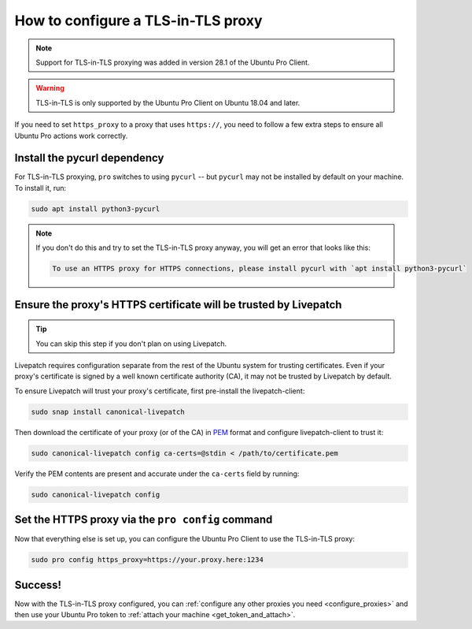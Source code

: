 How to configure a TLS-in-TLS proxy
***********************************

.. note:: Support for TLS-in-TLS proxying was added in version 28.1 of the Ubuntu Pro Client.

.. warning:: TLS-in-TLS is only supported by the Ubuntu Pro Client on Ubuntu 18.04 and later.

If you need to set ``https_proxy`` to a proxy that uses ``https://``, you need to follow a few extra steps to ensure all Ubuntu Pro actions work correctly.


Install the pycurl dependency
===============================

For TLS-in-TLS proxying, ``pro`` switches to using ``pycurl`` -- but ``pycurl`` may not be installed by default on your machine. To install it, run:

.. code:: bash

   sudo apt install python3-pycurl

.. note::
   If you don't do this and try to set the TLS-in-TLS proxy anyway, you will get an error that looks like this:

   .. code:: none

      To use an HTTPS proxy for HTTPS connections, please install pycurl with `apt install python3-pycurl`

Ensure the proxy's HTTPS certificate will be trusted by Livepatch
=================================================================

.. tip:: You can skip this step if you don't plan on using Livepatch.

Livepatch requires configuration separate from the rest of the Ubuntu system for trusting certificates. Even if your proxy's certificate is signed by a well known certificate authority (CA), it may not be trusted by Livepatch by default.

To ensure Livepatch will trust your proxy's certificate, first pre-install the livepatch-client:

.. code:: bash

   sudo snap install canonical-livepatch

Then download the certificate of your proxy (or of the CA) in `PEM`_ format and configure livepatch-client to trust it:

.. code:: bash

   sudo canonical-livepatch config ca-certs=@stdin < /path/to/certificate.pem

Verify the PEM contents are present and accurate under the ``ca-certs`` field by running:

.. code:: bash

   sudo canonical-livepatch config

Set the HTTPS proxy via the ``pro config`` command
==================================================

Now that everything else is set up, you can configure the Ubuntu Pro Client to use the TLS-in-TLS proxy:

.. code:: bash

   sudo pro config https_proxy=https://your.proxy.here:1234


Success!
========

Now with the TLS-in-TLS proxy configured, you can :ref:`configure any other proxies you need <configure_proxies>` and then use your Ubuntu Pro token to :ref:`attach your machine <get_token_and_attach>`.

.. LINKS:
.. _PEM: https://en.wikipedia.org/wiki/Privacy-Enhanced_Mail
